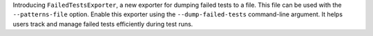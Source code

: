 Introducing ``FailedTestsExporter``, a new exporter for dumping failed tests to a file. This file can be used with the ``--patterns-file`` option. Enable this exporter using the ``--dump-failed-tests`` command-line argument. It helps users track and manage failed tests efficiently during test runs.